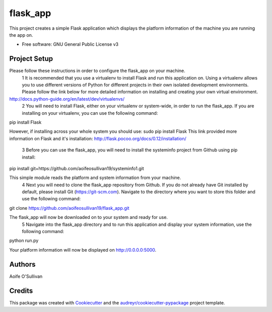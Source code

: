 =========
flask_app
=========

This project creates a simple Flask application which displays the platform information of the machine you are running the app on.

* Free software: GNU General Public License v3

Project Setup
--------
Please follow these instructions in order to configure the flask_app on your machine.
	1	It is recommended that you use a virtualenv to install Flask and run this application on. Using a virtualenv allows you to use different versions of Python for different projects in their own isolated development environments. Please follow the link below for more detailed information on installing and creating your own virtual environment.
http://docs.python-guide.org/en/latest/dev/virtualenvs/
	2	You will need to install Flask, either on your virtualenv or system-wide, in order to run the flask_app. If you are installing on your virtualenv, you can use the following command: pip install Flask 
However, if installing across your whole system you should use:
sudo pip install Flask
This link provided more information on Flask and it's installation: http://flask.pocoo.org/docs/0.12/installation/
	3	Before you can use the flask_app, you will need to install the systeminfo project from Github using pip install: pip install git+https://github.com/aoifeosullivan19/systeminfo1.git 
This simple module reads the platform and system information from your machine.
	4	Next you will need to clone the flask_app repository from Github. If you do not already have Git installed by default, please install Git (https://git-scm.com). Navigate to the directory where you want to store this folder and use the following command: git clone https://github.com/aoifeosullivan19/flask_app.git 
The flask_app will now be downloaded on to your system and ready for use.
	5	Navigate into the flask_app directory and to run this application and display your system information, use the following command: python run.py 
Your platform information will now be displayed on http://0.0.0.0:5000.

Authors
-------
Aoife O'Sullivan

Credits
-------

This package was created with Cookiecutter_ and the `audreyr/cookiecutter-pypackage`_ project template.

.. _Cookiecutter: https://github.com/audreyr/cookiecutter
.. _`audreyr/cookiecutter-pypackage`: https://github.com/audreyr/cookiecutter-pypackage
